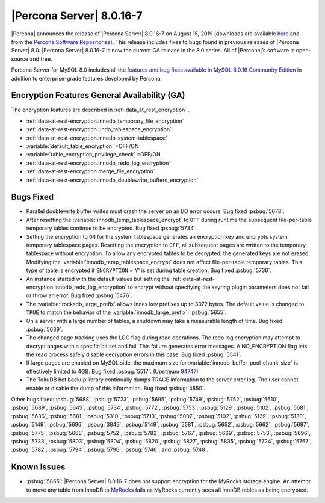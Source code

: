 .. rn:: 8.0.16-7:

================================================================================
|Percona Server| |release|
================================================================================
|Percona| announces the release of |Percona Server| |release| on |date|
(downloads are available `here
<https://www.percona.com/downloads/Percona-Server-8.0/>`__ and from the `Percona
Software Repositories
<https://www.percona.com/doc/percona-server/8.0/installation.html#installing-from-binaries>`__).
This release includes fixes to bugs found in previous releases of |Percona
Server| 8.0.
|Percona Server| |release| is now the current GA release in the 8.0
series. All of |Percona|’s software is open-source and free.

Percona Server for MySQL 8.0 includes all the `features and bug fixes available in MySQL 8.0.16
Community Edition
<https://dev.mysql.com/doc/relnotes/mysql/8.0/en/news-8-0-16.html>`__ in addition to
enterprise-grade features developed by Percona.

Encryption Features General Availability (GA)
================================================================================

The encryption features are described in :ref:`data_at_rest_encryption`
.

- :ref:`data-at-rest-encryption.innodb_temporary_file_encryption`

- :ref:`data-at-rest-encryption.undo_tablespace_encryption`

- :ref:`data-at-rest-encryption.innodb-system-tablespace`

- :variable:`default_table_encryption` =OFF/ON

- :variable:`table_encryption_privilege_check` =OFF/ON

- :ref:`data-at-rest-encryption.innodb_redo_log_encryption`

- :ref:`data-at-rest-encryption.merge_file_encryption`

- :ref:`data-at-rest-encryption.innodb_doublewrite_buffers_encryption`


Bugs Fixed
================================================================================

- Parallel doublewrite buffer writes must crash the server on an I/O error occurs. Bug fixed :psbug:`5678`.

- After resetting the :variable:`innodb_temp_tablespace_encrypt` to ``OFF`` during runtime the subsequent file-per-table temporary tables continue to be encrypted. Bug fixed :psbug:`5734`.

- Setting the encryption to ``ON`` for the system tablespace generates an encryption key and encrypts system temporary tablespace pages. Resetting the encryption to ``OFF``, all subsequent pages are written to the temporary tablespace without encryption. To allow any encrypted tables to be decrypted, the generated keys are not erased. Modifying the :variable:`innodb_temp_tablespace_encrypt` does not affect file-per-table temporary tables. This type of table is encrypted if ``ENCRYPTION`` ='Y' is set during table creation. Bug fixed :psbug:`5736`.

- An instance started with the default values but setting the :ref:`data-at-rest-encryption.innodb_redo_log_encryption` to encrypt without specifying the keyring plugin parameters does not fail or throw an error. Bug fixed :psbug:`5476`.

- The :variable:`rocksdb_large_prefix` allows index key prefixes up to 3072 bytes. The default value is changed to ``TRUE`` to match the behavior of the :variable:`innodb_large_prefix`. :psbug:`5655`.

- On a server with a large number of tables, a shutdown may take a measurable length of time. Bug fixed :psbug:`5639`.

- The changed page tracking uses the LOG flag during read operations. The redo log encryption may attempt to decrypt pages with a specific bit set and fail. This failure generates error messages. A NO_ENCRYPTION flag lets the read process safely disable decryption errors in this case. Bug fixed :psbug:`5541`.

- If large pages are enabled on MySQL side, the maximum size for :variable:`innodb_buffer_pool_chunk_size` is effectively limited to 4GB. Bug fixed :psbug:`5517`. (Upstream `94747 <https://bugs.mysql.com/bug.php?id=94747>`__)

- The TokuDB hot backup library continually dumps TRACE information to the server error log. The user cannot enable or disable the dump of this information. Bug fixed :psbug:`4850`.



Other bugs fixed:
:psbug:`5688`,
:psbug:`5723`,
:psbug:`5695`,
:psbug:`5749`,
:psbug:`5752`,
:psbug:`5610`,
:psbug:`5689`,
:psbug:`5645`,
:psbug:`5734`,
:psbug:`5772`,
:psbug:`5753`,
:psbug:`5129`,
:psbug:`5102`,
:psbug:`5681`,
:psbug:`5686`,
:psbug:`5681`,
:psbug:`5310`,
:psbug:`5713`,
:psbug:`5007`,
:psbug:`5102`,
:psbug:`5129`,
:psbug:`5130`,
:psbug:`5149`,
:psbug:`5696`,
:psbug:`3845`,
:psbug:`5149`,
:psbug:`5581`,
:psbug:`5652`,
:psbug:`5662`,
:psbug:`5697`,
:psbug:`5775`,
:psbug:`5668`,
:psbug:`5752`,
:psbug:`5782`,
:psbug:`5767`,
:psbug:`5669`,
:psbug:`5753`,
:psbug:`5696`,
:psbug:`5733`,
:psbug:`5803`,
:psbug:`5804`,
:psbug:`5820`,
:psbug:`5827`,
:psbug:`5835`,
:psbug:`5724`,
:psbug:`5767`,
:psbug:`5782`,
:psbug:`5794`,
:psbug:`5796`,
:psbug:`5746`, and
:psbug:`5748`.

Known Issues
==============================================================================

- :psbug:`5865`: |Percona Server| |release| does not support encryption for the MyRocks storage engine. An attempt to move any table from InnoDB to `MyRocks <https://www.percona.com/doc/percona-server/LATEST/myrocks/limitations.html>`__ fails as MyRocks currently sees all InnoDB tables as being encrypted.

.. |release| replace:: 8.0.16-7
.. |date| replace:: August 15, 2019
